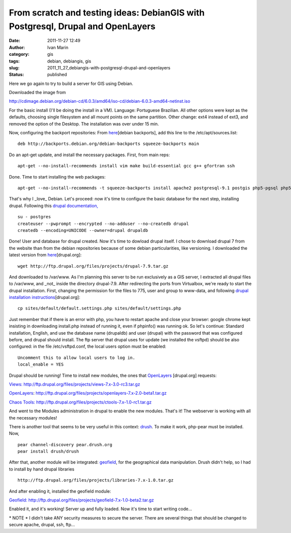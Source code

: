 From scratch and testing ideas: DebianGIS with Postgresql, Drupal and OpenLayers
################################################################################
:date: 2011-11-27 12:49
:author: Ivan Marin
:category: gis
:tags: debian, debiangis, gis
:slug: 2011_11_27_debiangis-with-postgresql-drupal-and-openlayers
:status: published

Here we go again to try to build a server for GIS using Debian.

Downloaded the image from

http://cdimage.debian.org/debian-cd/6.0.3/amd64/iso-cd/debian-6.0.3-amd64-netinst.iso

For the basic install (I'll be doing the install in a VM). Language:
Portuguese Brazilian. All other options were kept as the defaults,
choosing single filesystem and all mount points on the same partition.
Other change: ext4 instead of ext3, and removed the option of the
Desktop. The installation was over under 15 min.

Now, configuring the backport repositories: From
`here <http://backports-master.debian.org/Instructions/>`__\ [debian
backports], add this line to the /etc/apt/sources.list:

::

    deb http://backports.debian.org/debian-backports squeeze-backports main

Do an apt-get update, and install the necessary packages. First, from
main reps:

::

    apt-get --no-install-recommends install vim make build-essential gcc g++ gfortran ssh

Done. Time to start installing the web packages:

::

    apt-get --no-install-recommends -t squeeze-backports install apache2 postgresql-9.1 postgis php5-pgsql php5 php5-cgi php5-gd vsftpd

That's why I \_love\_ Debian. Let's proceed: now it's time to configure
the basic database for the next step, installing drupal. Following this
`drupal documentation,  <http://drupal.org/node/284991>`__

::

    su - postgres
    createuser --pwprompt --encrypted --no-adduser --no-createdb drupal
    createdb --encoding=UNICODE --owner=drupal drupaldb

Done! User and database for drupal created. Now it's time to dowload
drupal itself. I chose to download drupal 7 from the website than from
the debian repositories because of some debian particularities, like
versioning. I downloaded the latest version from
`here <http://drupal.org/project/drupal>`__\ [drupal.org]:

::

    wget http://ftp.drupal.org/files/projects/drupal-7.9.tar.gz

And downloaded to /var/www. As I'm planning this server to be run
exclusively as a GIS server, I extracted all drupal files to /var/www,
and \_not\_ inside the directory drupal-7.9. After redirecting the ports
from Virtualbox, we're ready to start the drupal installation. First,
changing the permission for the files to 775, user and group to
www-data, and following `drupal installation
instructions <http://drupal.org/documentation/install/developers>`__\ [drupal.org]:

::

    cp sites/default/default.settings.php sites/default/settings.php

Just remember that if there is an error with php, you have to restart
apache and close your browser: google chrome kept insisting in
downloading install.php instead of running it, even if phpinfo() was
running ok. So let's continue: Standard installation, English, and use
the database name (drupaldb) and user (drupal) with the password that
was configured before, and drupal should install. The ftp server that
drupal uses for update (we installed the vsftpd) should be also
configured: in the file /etc/vsftpd.conf, the local users option must be
enabled:

::

    Uncomment this to allow local users to log in.
    local_enable = YES

Drupal should be running! Time to install new modules, the ones that
`OpenLayers <http://drupal.org/node/627816>`__ [drupal.org] requests:

`Views: <http://drupal.org/project/views>`__ http://ftp.drupal.org/files/projects/views-7.x-3.0-rc3.tar.gz

`OpenLayers <http://drupal.org/project/openlayers>`__: http://ftp.drupal.org/files/projects/openlayers-7.x-2.0-beta1.tar.gz

`Chaos
Tools: <http://drupal.org/project/ctools>`__ http://ftp.drupal.org/files/projects/ctools-7.x-1.0-rc1.tar.gz

And went to the Modules administration in drupal to enable the new
modules. That's it! The webserver is working with all the necessary
modules!

There is another tool that seems to be very useful in this context:
`drush <http://drupal.org/project/drush>`__. To make it work, php-pear
must be installed. Now,

::

    pear channel-discovery pear.drush.org
    pear install drush/drush

After that, another module will be integrated:
`geofield <http://drupal.org/project/geofield>`__, for the geographical
data manipulation. Drush didn't help, so I had to install by hand drupal
libraries

::

    http://ftp.drupal.org/files/projects/libraries-7.x-1.0.tar.gz

And after enabling it, installed the geofield module:

`Geofield: <http://drupal.org/project/geofield>`__ http://ftp.drupal.org/files/projects/geofield-7.x-1.0-beta2.tar.gz

Enabled it, and it's working! Server up and fully loaded. Now it's time
to start writing code...

\* NOTE \* I didn't take ANY security measures to secure the server.
There are several things that should be changed to secure apache,
drupal, ssh, ftp...
